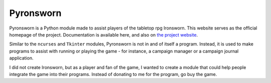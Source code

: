 .. Pyronsworn documentation master file, created by
   sphinx-quickstart on Sat Mar  6 14:32:22 2021.
   You can adapt this file completely to your liking, but it should at least
   contain the root `toctree` directive.

Pyronsworn
======================================
Pyronsworn is a Python module made to assist players of the tabletop rpg Ironsworn. This website serves as the official homepage of the project. Documentation is available here, and also on `the project website <https://jhilker.gitlab.io/pyronsworn>`_. 

Similar to the ``ncurses`` and ``Tkinter`` modules, Pyronsworn is not in and of itself a program. Instead, it is used to make programs to assist with running or playing the game - for instance, a campaign manager or a campaign journal application.

I did not create Ironsworn, but as a player and fan of the game, I wanted to create a module that could help people integrate the game into their programs. Instead of donating to me for the program, go buy the game. 

.. toctree ::
   :includehidden:
   :hidden:

   Home <self>
   install

.. toctree ::
   :caption: API Reference
   :name: API Reference
   :hidden:


   api/characters